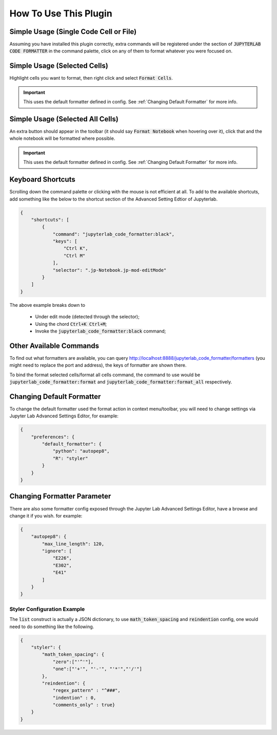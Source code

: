 How To Use This Plugin
======================

Simple Usage (Single Code Cell or File)
---------------------------------------

Assuming you have installed this plugin correctly, extra commands will be registered under the section of :code:`JUPYTERLAB CODE FORMATTER` in the command palette, click on any of them to format whatever you were focused on.


Simple Usage (Selected Cells)
-----------------------------

Highlight cells you want to format, then right click and select :code:`Format Cells`.

.. important::

    This uses the default formatter defined in config. See :ref:`Changing Default Formatter` for more info.


Simple Usage (Selected All Cells)
---------------------------------

An extra button should appear in the toolbar (it should say :code:`Format Notebook` when hovering over it), click that and the whole notebook will be formatted where possible.

.. important::

    This uses the default formatter defined in config. See :ref:`Changing Default Formatter` for more info.

Keyboard Shortcuts
------------------

Scrolling down the command palette or clicking with the mouse is not efficient at all. To add to the available shortcuts, add something like the below to the shortcut section of the Advanced Setting Edtior of Jupyterlab.

.. code-block:: json

    {
        "shortcuts": [
            {
                "command": "jupyterlab_code_formatter:black",
                "keys": [
                    "Ctrl K",
                    "Ctrl M"
                ],
                "selector": ".jp-Notebook.jp-mod-editMode"
            }
        ]
    }

The above example breaks down to

    - Under edit mode (detected through the selector);
    - Using the chord :code:`Ctrl+K Ctrl+M`;
    - Invoke the :code:`jupyterlab_code_formatter:black` command;


Other Available Commands
------------------------

To find out what formatters are available, you can query http://localhost:8888/jupyterlab_code_formatter/formatters (you might need to replace the port and address), the keys of formatter are shown there.

To bind the format selected cells/format all cells command, the command to use would be :code:`jupyterlab_code_formatter:format` and :code:`jupyterlab_code_formatter:format_all` respectively.


.. _Changing Default Formatter:

Changing Default Formatter
--------------------------

To change the default formatter used the format action in context menu/toolbar, you will need to change settings via Jupyter Lab Advanced Settings Editor, for example:

.. code-block:: json

    {
        "preferences": {
            "default_formatter": {
                "python": "autopep8",
                "R": "styler"
            }
        }
    }



Changing Formatter Parameter
----------------------------

There are also some formatter config exposed through the Jupyter Lab Advanced Settings Editor, have a browse and change it if you wish. for example:

.. code-block:: json

    {
        "autopep8": {
            "max_line_length": 120,
            "ignore": [
                "E226",
                "E302",
                "E41"
            ]
        }
    }

Styler Configuration Example
````````````````````````````

The :code:`list` construct is actually a JSON dictionary, to use :code:`math_token_spacing` and :code:`reindention` config, one would need to do something like the following.

.. code-block:: json

    {
        "styler": {
            "math_token_spacing": {
                "zero":["'^'"],
                "one":["'+'", "'-'", "'*'","'/'"]
            },
            "reindention": {
                "regex_pattern" : "^###",
                "indention" : 0,
                "comments_only" : true}
        }
    }
